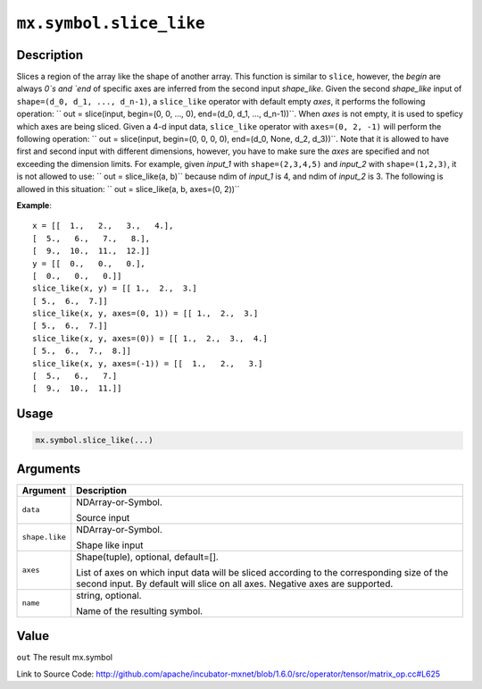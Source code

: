 

``mx.symbol.slice_like``
================================================

Description
----------------------

Slices a region of the array like the shape of another array.
This function is similar to ``slice``, however, the `begin` are always `0`s
and `end` of specific axes are inferred from the second input `shape_like`.
Given the second `shape_like` input of ``shape=(d_0, d_1, ..., d_n-1)``,
a ``slice_like`` operator with default empty `axes`, it performs the
following operation:
`` out = slice(input, begin=(0, 0, ..., 0), end=(d_0, d_1, ..., d_n-1))``.
When `axes` is not empty, it is used to speficy which axes are being sliced.
Given a 4-d input data, ``slice_like`` operator with ``axes=(0, 2, -1)``
will perform the following operation:
`` out = slice(input, begin=(0, 0, 0, 0), end=(d_0, None, d_2, d_3))``.
Note that it is allowed to have first and second input with different dimensions,
however, you have to make sure the `axes` are specified and not exceeding the
dimension limits.
For example, given `input_1` with ``shape=(2,3,4,5)`` and `input_2` with
``shape=(1,2,3)``, it is not allowed to use:
`` out = slice_like(a, b)`` because ndim of `input_1` is 4, and ndim of `input_2`
is 3.
The following is allowed in this situation:
`` out = slice_like(a, b, axes=(0, 2))``


**Example**::

	 x = [[  1.,   2.,   3.,   4.],
	 [  5.,   6.,   7.,   8.],
	 [  9.,  10.,  11.,  12.]]
	 y = [[  0.,   0.,   0.],
	 [  0.,   0.,   0.]]
	 slice_like(x, y) = [[ 1.,  2.,  3.]
	 [ 5.,  6.,  7.]]
	 slice_like(x, y, axes=(0, 1)) = [[ 1.,  2.,  3.]
	 [ 5.,  6.,  7.]]
	 slice_like(x, y, axes=(0)) = [[ 1.,  2.,  3.,  4.]
	 [ 5.,  6.,  7.,  8.]]
	 slice_like(x, y, axes=(-1)) = [[  1.,   2.,   3.]
	 [  5.,   6.,   7.]
	 [  9.,  10.,  11.]]
	 
Usage
----------

.. code:: r

	mx.symbol.slice_like(...)

Arguments
------------------

+----------------------------------------+------------------------------------------------------------+
| Argument                               | Description                                                |
+========================================+============================================================+
| ``data``                               | NDArray-or-Symbol.                                         |
|                                        |                                                            |
|                                        | Source input                                               |
+----------------------------------------+------------------------------------------------------------+
| ``shape.like``                         | NDArray-or-Symbol.                                         |
|                                        |                                                            |
|                                        | Shape like input                                           |
+----------------------------------------+------------------------------------------------------------+
| ``axes``                               | Shape(tuple), optional, default=[].                        |
|                                        |                                                            |
|                                        | List of axes on which input data will be sliced according  |
|                                        | to the corresponding size of the second input. By default  |
|                                        | will slice on all axes. Negative axes are                  |
|                                        | supported.                                                 |
+----------------------------------------+------------------------------------------------------------+
| ``name``                               | string, optional.                                          |
|                                        |                                                            |
|                                        | Name of the resulting symbol.                              |
+----------------------------------------+------------------------------------------------------------+

Value
----------

``out`` The result mx.symbol


Link to Source Code: http://github.com/apache/incubator-mxnet/blob/1.6.0/src/operator/tensor/matrix_op.cc#L625

